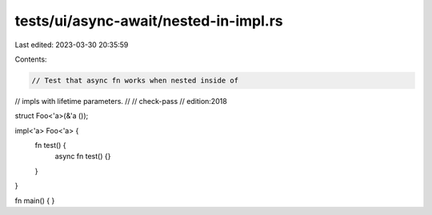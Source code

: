 tests/ui/async-await/nested-in-impl.rs
======================================

Last edited: 2023-03-30 20:35:59

Contents:

.. code-block:: rs

    // Test that async fn works when nested inside of
// impls with lifetime parameters.
//
// check-pass
// edition:2018

struct Foo<'a>(&'a ());

impl<'a> Foo<'a> {
    fn test() {
        async fn test() {}
    }
}

fn main() { }


